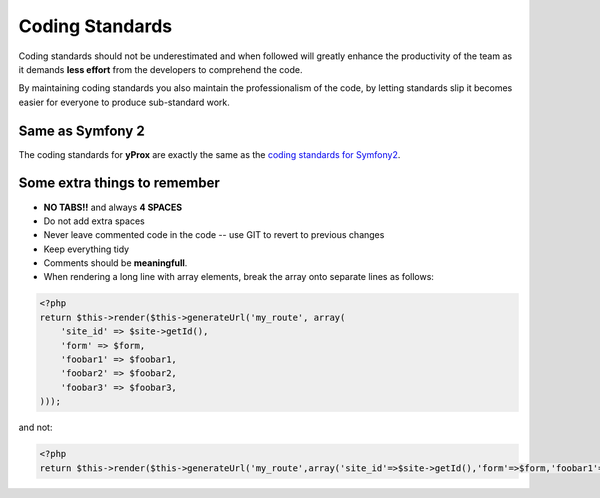 Coding Standards
****************

Coding standards should not be underestimated and when followed will greatly enhance the productivity
of the team as it demands **less effort** from the developers to comprehend the code.

By maintaining coding standards you also maintain the professionalism of the code, by letting standards
slip it becomes easier for everyone to produce sub-standard work.

Same as Symfony 2
=================

The coding standards for **yProx** are exactly the same as the `coding standards for Symfony2`_.

.. _coding standards for Symfony2: http://symfony.com/doc/2.0/contributing/code/standards.html

Some extra things to remember
=============================

- **NO TABS!!** and always **4 SPACES**
- Do not add extra spaces
- Never leave commented code in the code -- use GIT to revert to previous changes
- Keep everything tidy
- Comments should be **meaningfull**.
- When rendering a long line with array elements, break the array onto separate lines as follows:

.. code-block:: php

    <?php
    return $this->render($this->generateUrl('my_route', array(
        'site_id' => $site->getId(),
        'form' => $form,
        'foobar1' => $foobar1,
        'foobar2' => $foobar2,
        'foobar3' => $foobar3,
    )));

and not:

.. code-block:: php
    
    <?php
    return $this->render($this->generateUrl('my_route',array('site_id'=>$site->getId(),'form'=>$form,'foobar1'=> $foobar1,'foobar2'=>$foobar2,'foobar3'=>$foobar3)));
